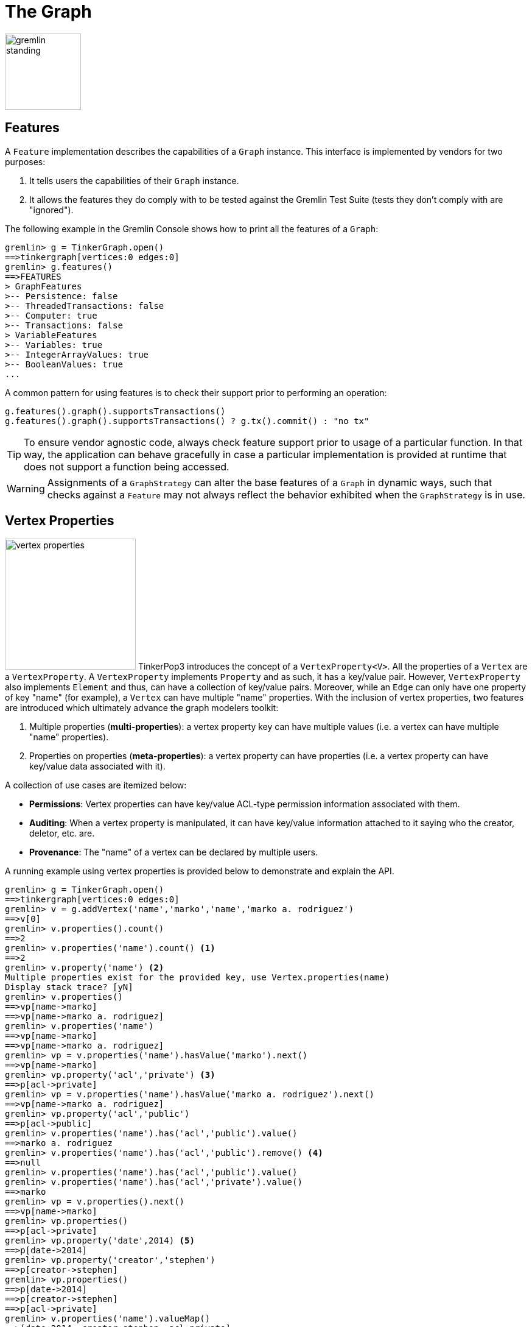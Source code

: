 [[graph]]
The Graph
=========

image::gremlin-standing.png[width=125]

Features
--------

A `Feature` implementation describes the capabilities of a `Graph` instance. This interface is implemented by vendors for two purposes:

  . It tells users the capabilities of their `Graph` instance.
  . It allows the features they do comply with to be tested against the Gremlin Test Suite (tests they don't comply with are "ignored").

The following example in the Gremlin Console shows how to print all the features of a `Graph`:

[source,groovy]
----
gremlin> g = TinkerGraph.open()
==>tinkergraph[vertices:0 edges:0]
gremlin> g.features()
==>FEATURES
> GraphFeatures
>-- Persistence: false
>-- ThreadedTransactions: false
>-- Computer: true
>-- Transactions: false
> VariableFeatures
>-- Variables: true
>-- IntegerArrayValues: true
>-- BooleanValues: true
...
----

A common pattern for using features is to check their support prior to performing an operation:

[gremlin-groovy]
----
g.features().graph().supportsTransactions()
g.features().graph().supportsTransactions() ? g.tx().commit() : "no tx"
----

TIP: To ensure vendor agnostic code, always check feature support prior to usage of a particular function.  In that way, the application can behave gracefully in case a particular implementation is provided at runtime that does not support a function being accessed.

WARNING: Assignments of a `GraphStrategy` can alter the base features of a `Graph` in dynamic ways, such that checks against a `Feature` may not always reflect the behavior exhibited when the `GraphStrategy` is in use.

[[vertex-properties]]
Vertex Properties
-----------------

image:vertex-properties.png[width=215,float=left] TinkerPop3 introduces the concept of a `VertexProperty<V>`. All the properties of a `Vertex` are a `VertexProperty`. A `VertexProperty` implements `Property` and as such, it has a key/value pair. However, `VertexProperty` also implements `Element` and thus, can have a collection of key/value pairs. Moreover, while an `Edge` can only have one property of key "name" (for example), a `Vertex` can have multiple "name" properties. With the inclusion of vertex properties, two features are introduced which ultimately advance the graph modelers toolkit:

 . Multiple properties (*multi-properties*): a vertex property key can have multiple values (i.e. a vertex can have multiple "name" properties).
 . Properties on properties (*meta-properties*): a vertex property can have properties (i.e. a vertex property can have key/value data associated with it).

A collection of use cases are itemized below:

 * *Permissions*: Vertex properties can have key/value ACL-type permission information associated with them.
 * *Auditing*: When a vertex property is manipulated, it can have key/value information attached to it saying who the creator, deletor, etc. are.
 * *Provenance*: The "name" of a vertex can be declared by multiple users.

A running example using vertex properties is provided below to demonstrate and explain the API.

[source,groovy]
gremlin> g = TinkerGraph.open()
==>tinkergraph[vertices:0 edges:0]
gremlin> v = g.addVertex('name','marko','name','marko a. rodriguez')
==>v[0]
gremlin> v.properties().count()
==>2
gremlin> v.properties('name').count() <1>
==>2
gremlin> v.property('name') <2>
Multiple properties exist for the provided key, use Vertex.properties(name)
Display stack trace? [yN]
gremlin> v.properties()
==>vp[name->marko]
==>vp[name->marko a. rodriguez]
gremlin> v.properties('name')
==>vp[name->marko]
==>vp[name->marko a. rodriguez]
gremlin> vp = v.properties('name').hasValue('marko').next()
==>vp[name->marko]
gremlin> vp.property('acl','private') <3>
==>p[acl->private]
gremlin> vp = v.properties('name').hasValue('marko a. rodriguez').next()
==>vp[name->marko a. rodriguez]
gremlin> vp.property('acl','public')
==>p[acl->public]
gremlin> v.properties('name').has('acl','public').value()
==>marko a. rodriguez
gremlin> v.properties('name').has('acl','public').remove() <4>
==>null
gremlin> v.properties('name').has('acl','public').value()
gremlin> v.properties('name').has('acl','private').value()
==>marko
gremlin> vp = v.properties().next()
==>vp[name->marko]
gremlin> vp.properties()
==>p[acl->private]
gremlin> vp.property('date',2014) <5>
==>p[date->2014]
gremlin> vp.property('creator','stephen')
==>p[creator->stephen]
gremlin> vp.properties()
==>p[date->2014]
==>p[creator->stephen]
==>p[acl->private]
gremlin> v.properties('name').valueMap()
==>[date:2014, creator:stephen, acl:private]
gremlin> v.singleProperty('name','okram') <6>
==>vp[name->okram]
gremlin> v.property('name')
==>vp[name->okram]

<1> A vertex can have zero or more properties with the same key associated with it.
<2> If a vertex has multiple vertex properties for the same key, then `Vertex.property()` is not allowed.
<3> A vertex property can have standard key/value properties attached to it.
<4> Vertex property removal is identical to property removal.
<5> A vertex property can have any number of key/value properties attached to it.
<6> `Vertex.singleProperty()` is a helper method that will remove all existing key'd properties before adding the new single property.

If the concept of vertex properties is difficult to grasp, then it may be best to think of vertex properties in terms of "literal vertices." A vertex can have an edge to a "literal vertex" that has a single value key/value -- e.g. "value=okram." The edge that points to that literal vertex has an edge-label of "name." The properties on the edge represent the literal vertex's properties. The "literal vertex" can not have any other edges to it (only one from the associated vertex).

[[the-crew-toy-graph]]
TIP: A toy graph demonstrating all of the new TinkerPop3 graph structure features is available at `TinkerFactory.createTheCrew()` and `data/tinkerpop-crew*`. This graph demonstrates multi-properties, meta-properties, and graph variables.

.TinkerPop Crew
image::the-crew-graph.png[width=685]

[gremlin-groovy,theCrew]
----
g.V().as('a').properties('location').hasNot('endTime').as('b').
      select().by('name').by {it.value() + '(' + it.value('startTime') + ')'} // determine the current location of each person
g.V().has('name','gremlin').inE('uses').
      order().by('skill',incr).as('a').
      outV().as('b').
      select().by('skill').by('name') // rank the users of gremlin by their skill level
g.variables() // access the global graph variables
g.variables().get('creator')
g.variables().get('creator').get()
g.V().has('name',g.variables().get('creator').get()).
      properties('location').as('a').valueMap().as('b').
      select('a','b').by(value).by() // get the creator's vertex and for each location, get the associated properties
----

Graph Variables
---------------

TinkerPop3 introduces the concept of `Graph.Variables`. Variables are key/value pairs associated with the graph itself -- in essence, a `Map<String,Object>`. These variables are intended to store metadata about the graph. Example use cases include:

 * *Schema information*: What do the namespace prefixes resolve to and when was the schema last modified?
 * *Global permissions*: What are the access rights for particular groups?
 * *System user information*: Who are the admins of the system?

An example of graph variables in use is presented below in Gremlin-Groovy:

[gremlin-groovy]
----
g = TinkerGraph.open()
g.variables()
g.variables().set('systemAdmins',['stephen','peter','pavel'])
g.variables().set('systemUsers',['matthias','marko','josh'])
g.variables().keys()
g.variables().get('systemUsers')
g.variables().get('systemUsers').get()
g.variables().remove('systemAdmins')
g.variables().keys()
----

[[transactions]]
Graph Transactions
------------------

A link:http://en.wikipedia.org/wiki/Database_transaction[database transaction] represents a unit of work to execute against the database.  Transactions are controlled by an implementation of the `Transaction` interface and that object can be obtained from the `Graph` interface using the `tx()` method.  Determining when a transaction starts is dependent upon the behavior assigned to the `Transaction`.  It is up to the `Graph` implementation to determine the default behavior and unless the implementation doesn't allow it, the behavior itself can be altered via these `Transaction` methods:

[source,java]
----
public Transaction onReadWrite(final Consumer<Transaction> consumer);

public Transaction onClose(final Consumer<Transaction> consumer);
----

Providing a `Consumer` function to `onReadWrite` allows definition of how a transaction starts when a read or a write occurs. `Transaction.READ_WRITE_BEHAVIOR` contains pre-defined `Consumer` functions to supply to the `onReadWrite` method.  It has two options:

* `AUTO` - automatic transactions where the transaction is started implicitly to the read or write operation
* `MANUAL` - manual transactions where it is up to the user to explicitly open a transaction, throwing an exception if the transaction is not open

Providing a `Consumer` function to `onClose` allows configuration of how a transaction is handled when `Graph.close()` is called.  `Transaction.CLOSE_BEHAVIOR` has several pre-defined options that can be supplied to this method:

* `COMMIT` - automatically commit an open transaction
* `ROLLBACK` - automatically rollback an open transaction
* `MANUAL` - throw an exception if a transaction is open, forcing the user to explicitly close the transaction

Once there is an understanding for how transactions are configured, most of the rest of the `Transaction` interface is self-explanatory. Note that <<neo4j-gremlin,Neo4j-Gremlin>> is used for the examples to follow as TinkerGraph does not support transactions.

[source,groovy]
----
gremlin> g = Neo4jGraph.open('/tmp/neo4j')
==>neo4jgraph[EmbeddedGraphDatabase [/tmp/neo4j]]
gremlin> g.features()
==>FEATURES
> GraphFeatures
>-- Transactions: true  <1>
>-- Computer: false
>-- Persistence: true
...
gremlin> g.tx().onReadWrite(Transaction.READ_WRITE_BEHAVIOR.AUTO) <2>
==>com.tinkerpop.gremlin.neo4j.structure.Neo4jGraph$Neo4jTransaction@1c067c0d
gremlin> g.addVertex("name","stephen")  <3>
==>v[0]
gremlin> g.tx().commit() <4>
==>null
gremlin> g.tx().onReadWrite(Transaction.READ_WRITE_BEHAVIOR.MANUAL) <5>
==>com.tinkerpop.gremlin.neo4j.structure.Neo4jGraph$Neo4jTransaction@1c067c0d
gremlin> g.tx().isOpen()
==>false
gremlin> g.addVertex("name","marko") <6>
Open a transaction before attempting to read/write the transaction
gremlin> g.tx().open() <7>
==>null
gremlin> g.addVertex("name","marko") <8>
==>v[1]
gremlin> g.tx().commit()
==>null
----

<1> Check `features` to ensure that the graph supports transactions.
<2> By default, `Neo4jGraph` is configured with "automatic" transactions, so it is set here for demonstration purposes only.
<3> When the vertex is added, the transaction is automatically started.  From this point, more mutations can be staged or other read operations executed in the context of that open transaction.
<4> Calling `commit` finalizes the transaction.
<5> Change transaction behavior to require manual control.
<6> Adding a vertex now results in failure because the transaction was not explicitly opened.
<7> Explicitly open a transaction.
<8> Adding a vertex now succeeds as the transaction was manually opened.

The `Transaction` object also exposes a method for executing automatic transaction retries:

[source,groovy]
----
gremlin> g.tx().submit {it.addVertex("name","josh")}.retry(10)
==>v[2]
gremlin> g.tx().submit {it.addVertex("name","daniel")}.exponentialBackoff(10)
==>v[3]
----

As shown above, the `submit` method takes a `Function<Graph, R>` which is the unit of work to execute and possibly retry on failure.  The method returns a `Transaction.Workload` object which has a number of default methods for common retry strategies.  It is also possible to supply a custom retry function if a default one does not suit the required purpose.

BatchGraph
----------

image:batch-graph.png[width=280,float=left] `BatchGraph` wraps any `Graph` to enable batch loading of a large number of edges and vertices by chunking the entire load into smaller batches and maintaining a memory-efficient vertex cache so that intermediate transactional states can be flushed after each chunk is loaded to release memory.

`BatchGraph` is *only* meant for loading data and does not support any retrieval or removal operations. That is, `BatchGraph` only supports the following methods:

* `Graph.addVertex()` for adding vertices
* `Vertex.addEdge()` for adding edges
* `Graph.V()` to get vertices by their id
* Property getter, setter and removal methods for vertices and edges as well as `Element.id()`

An important limitation of `BatchGraph` is that edge properties can only be set immediately after the edge has been added. If other vertices or edges have been created in the meantime, setting, getting or removing properties will throw exceptions. This is done to avoid caching of edges which would require memory.

`BatchGraph` can also automatically set the provided element identifiers as properties on the respective element. Use `vertexIdKey()` and `edgeIdKey()` on the `BatchGraph.Builder` to set the keys for the vertex and edge properties, respectively. This is useful when the graph implementation ignores supplied identifiers (as is the case with most implementations).

As an example, consider loading a large number of edges defined by a `String` array with four entries called _quads_:

. The out vertex id
. The in vertex id
. The label of the edge
. A string annotation for the edge, i.e. an edge property

Assuming this array is very large, loading all these edges in a single transaction is likely to exhaust main memory. Furthermore, one would have to rely on the database indexes to retrieve previously created vertices for a given identifier. `BatchGraph` addresses both of these issues.

[source,java]
----
BatchGraph bgraph = BatchGraph.build(graph).vertexIdType(VertexIdType.STRING).bufferSize(1000).create();
for (String[] quad : quads) {
    Vertex[] vertices = new Vertex[2];
    for (int i=0;i<2;i++) {
        vertices[i] = bgraph.V(quad[i]);
        if (null == vertices[i]) vertices[i]=bgraph.addVertex(T.id, quad[i]);
    }
    Edge edge = vertices[0].addEdge(quad[2],vertices[1], "annotation",quad[3]);
}
----

First, a `BatchGraph` `bgraph` is created wrapping an existing `graph` and setting the identifier type to `VertexIDType.STRING` and the batch size to 1000. `BatchGraph` maintains a mapping from the external vertex identifiers (in the example the first two entries in the `String` array describing the edge) to the internal vertex identifiers assigned by the wrapped graph database. Since this mapping is maintained in memory, it is potentially much faster than the database index. By specifying the `VertexIDType`, `BatchGraph` chooses the most memory-efficient mapping data structure and applies compression algorithms if possible. There are four different `VertexIDType`:

* `OBJECT` : For arbitrary object vertex identifiers. This is the most generic and least space efficient type.
* `STRING` : For string vertex identifiers. Attempts to apply string compression and prefixing strategies to reduce the memory footprint.
* `URL` : For string vertex identifiers that parse as URLs. Applies URL specific compression schemes that are more efficient than generic string compression.
* `NUMBER` : For numeric vertex identifiers. Uses primitive data structures that requires significantly less memory.

The `bufferSize` represents the number of vertices and edges to load before committing a transaction and starting a new one.

The `for` loop then iterates over all the quad `String` arrays and creates an edge for each by first retrieving or creating the vertex end points and then creating the edge. Note, that the edge property is set immediately after creating the edge. This property assignment is required because edges are only kept in memory until the next edge is created for efficiency reasons.

Presorting Data
~~~~~~~~~~~~~~~

In the previous example, there is a big speed advantage if the next edge loaded has the same out vertex as the previous edge.  Loading all of the out going edges for a particular vertex at once before moving on to the next out vertex makes optimal use of the cache, whereas loading edges in a random order causes many more writes to and flushes of the cache.

To take advantage of this, the data can be presorted quickly and efficiently using the linux built-in link:http://en.wikipedia.org/wiki/Sort_(Unix)[sort] command.  Assume that edges are read from a text file `edges.txt` with one edge per line:

[source,text]
----
4   created   5   weight=1.0
1   knows     4   weight=1.0
1   knows     2   weight=0.5
4   created   3   weight=0.4
6   created   3   weight=0.2
1   created   3   weight=0.4
----

This file can be sorted before loading with

[source,text]
$ sort -S4G -o edges_sorted.txt edges.txt

The `-S4G` flag gives sort 4Gb of memory to work with.  If the file fits into memory the sort will be very fast; otherwise `sort` will use scratch space on disk to perform the operation.  Although this is not as fast, the linux `sort` command is highly optimized and is not limited in the size of files it can process.  If the input data contain unwanted duplicate lines, using the `-u` flag will cause `sort` to remove these duplicate lines during processing.

The sorted file `edges_sorted.txt` now has the edges ordered by out vertex:

[source,text]
----
1   created   3   weight=0.4
1   knows     2   weight=0.5
1   knows     4   weight=1.0
4   created   3   weight=0.4
4   created   5   weight=1.0
6   created   3   weight=0.2
----

This way, any given out vertex is kept in the cache for all of its out going edges.  The time needed to sort the data is nearly always much less than the loading time saved by maximizing use of the cache, especially for large input data.

Incremental Loading
~~~~~~~~~~~~~~~~~~~

The above describes how `BatchGraph` can be used to load data into a graph under the assumption that the wrapped graph is initially empty. `BatchGraph` can also be used to incrementally batch load edges and vertices into a graph with existing data. In this case, vertices may already exist for given identifiers.

If the wrapped graph does not ignore identifiers, then enabling incremental batch loading is as simple as calling `incrementalLoading(false)` on the `Builder`, i.e. to disable the assumption that data is loaded into an empty graph. If the wrapped graph does ignore identifiers, then one has to tell `BatchGraph` how to find existing vertices for a given identifier by specifying the vertex identifier key using `vertexIdKey(key)` where `key` is some `String` for the property key. The `key` selected should be indexed by the underlying store for lookups to be efficient.

NOTE: Incremental batch loading is more expensive than loading from scratch because `BatchGraph` has to call on the wrapped graph to determine whether a vertex exists for a given identifier.

Gremlin I/O
-----------

image:gremlin-io.png[width=250,float=right] The task of getting data in and out of `Graph` instances is the job of the Gremlin I/O packages.  Gremlin I/O provides two interfaces for reading and writing `Graph` instances: `GraphReader` and `GraphWriter`.  These interfaces expose methods that support:

* Reading and writing an entire `Graph`
* Reading and writing a `Traversal<Vertex>` as adjacency list format
* Reading and writing a single `Vertex` (with and without associated `Edge` objects)
* Reading and writing a single `Edge`

In all cases, these methods operate in the currency of `InputStream` and `OutputStream` objects, allowing graphs and their related elements to be written to and read from files, byte arrays, etc.  The `Graph` interface offers the `io` method, which provides access to helper methods for the various I/O capabilities.  This method also potentially provides vendor specific implementations of some of these methods, which may be important for serialization of vendor graphs.  Unless there are very advanced requirements for the serialization process, it is always best to utilize the methods on the `Io` interface to construct `GraphReader` and `GraphWriter` instances, as the implementation may provide some custom settings that would otherwise have to be configured manually by the user to do the serialization.

GraphML Reader/Writer
~~~~~~~~~~~~~~~~~~~~~

image:gremlin-graphml.png[width=350,float=left] The link:http://graphml.graphdrawing.org/[GraphML] file format is a common XML-based representation of a graph. It is widely supported by graph-related tools and libraries making it a solid interchange format for TinkerPop. In other words, if the intent is to work with graph data in conjunction with applications outside of TinkerPop, GraphML may be the best choice to do that. Common use cases might be:

* Generate a graph using link:https://networkx.github.io/[NetworkX], export it with GraphML and import it to TinkerPop.
* Produce a subgraph and export it to GraphML to be consumed by and visualized in link:https://gephi.org/[Gephi].
* Migrate the data of an entire graph to a different graph database not supported by TinkerPop.

As GraphML is a specification for the serialization of an entire graph and not the individual elements of a graph, methods that support input and output of single vertices and edges are not supported.

CAUTION: GraphML is a "lossy" format in that it only supports primitive values for properties and does not have support for `Graph` variables.  It will use `toString` to serialize property values outside of those primitives.

The following code shows how to write a `Graph` instance to file called `tinkerpop-modern.xml` and then how to read that file back into a different instance:

[source,java]
----
final Graph g = TinkerFactory.createModern();
g.io().writeGraphML("tinkerpop-modern.xml");
final Graph newGraph = TinkerGraph.open();
newGraph.io().readGraphML("tinkerpop-modern.xml");
----

If a custom configuration is required, then have the `Graph` generate a `GraphReader` or `GraphWriter` "builder" instance:

[source,java]
----
final Graph g = TinkerFactory.createModern();
try (final OutputStream os = new FileOutputStream("tinkerpop-modern.xml")) {
    g.io().graphMLWriter().normalize(true).create().writeGraph(os);
}

final Graph newGraph = TinkerGraph.open();
try (final InputStream stream = new FileInputStream("tinkerpop-modern.xml")) {
    newGraph.io().graphMLReader().vertexIdKey("name").create().readGraph(stream);
}
----

GraphSON Reader/Writer
~~~~~~~~~~~~~~~~~~~~~~

image:gremlin-graphson.png[width=350,float=left] GraphSON is a link:http://json.org/[JSON]-based format extended from earlier versions of TinkerPop. It is important to note that TinkerPop3's GraphSON is not backwards compatible with prior TinkerPop GraphSON versions. GraphSON has some support from graph-related application outside of TinkerPop, but it is generally best used in two cases:

* A text format of the graph or its elements is desired (e.g. debugging, usage in source control, etc.)
* The graph or its elements need to be consumed by code that is not JVM-based (e.g. JavaScript, Python, .NET, etc.)

GraphSON supports all of the `GraphReader` and `GraphWriter` interface methods and can therefore read or write an entire `Graph`, a single `Vertex` or a single `Edge`.  The following code shows how to write a `Graph` instance to file called `tinkerpop-modern.json` and then how to read that file back into a different instance:

[source,java]
----
final Graph g = TinkerFactory.createModern();
g.io().writeGraphSON("tinkerpop-modern.json");

final Graph newGraph = TinkerGraph.open();
newGraph.io().readGraphSON("tinkerpop-modern.json");
----

If a custom configuration is required, then have the `Graph` generate a `GraphReader` or `GraphWriter` "builder" instance:

[source,java]
----
final Graph g = TinkerFactory.createModern();
try (final OutputStream os = new FileOutputStream("tinkerpop-modern.json")) {
    final GraphSONMapper mapper = g.io().graphSONMapper().normalize(true).create()
    g.io().graphSONWriter().mapper(mapper).create().writeGraph(os, g)
}

final Graph newGraph = TinkerGraph.open();
try (final InputStream stream = new FileInputStream("tinkerpop-modern.json")) {
    newGraph.io().graphSONReader().vertexIdKey("name").create().readGraph(stream);
}
----

One of the important configuration options of the `GraphSONReader` and `GraphSONWriter` is the ability to embed type information into the output.  By embedding the types, it becomes possible to serialize a graph without losing type information that might be important when being consumed by another source.  The importance of this concept is demonstrated in the following example where a single `Vertex` is written to GraphSON using the Gremlin Console:

[source,groovy]
----
gremlin> g = TinkerFactory.createModern()
==>tinkergraph[vertices:6 edges:6]
gremlin> f = new FileOutputStream("vertex-1.json")
==>java.io.FileOutputStream@3bbf9027
gremlin> g.io().graphSONWriter().create().writeVertex(f, g.V(1).next(), BOTH)
==>null
gremlin> f.close()
==>null
----

The following GraphSON example shows the output of `GraphSonWriter.writeVertex()` with associated edges:

[source,json]
----
{
  "inE": [],
  "outE": [
    {
      "inV": 3,
      "inVLabel": "software",
      "outVLabel": "person",
      "id": 9,
      "label": "created",
      "type": "edge",
      "outV": 1,
      "properties": {
        "weight": 0.4
      }
    },
    {
      "inV": 2,
      "inVLabel": "person",
      "outVLabel": "person",
      "id": 7,
      "label": "knows",
      "type": "edge",
      "outV": 1,
      "properties": {
        "weight": 0.5
      }
    },
    {
      "inV": 4,
      "inVLabel": "person",
      "outVLabel": "person",
      "id": 8,
      "label": "knows",
      "type": "edge",
      "outV": 1,
      "properties": {
        "weight": 1
      }
    }
  ],
  "id": 1,
  "label": "person",
  "type": "vertex",
  "properties": {
    "name": [
      {
        "id": 0,
        "label": "name",
        "value": "marko",
        "properties": {

        }
      }
    ],
    "age": [
      {
        "id": 1,
        "label": "age",
        "value": 29,
        "properties": {

        }
      }
    ]
  }
}
----

The vertex properly serializes to valid JSON but note that a consuming application will not automatically know how to interpret the numeric values.  In coercing those Java values to JSON, such information is lost.

With a minor change to the construction of the `GraphSONWriter` the lossy nature of GraphSON can be avoided:

[source,groovy]
----
gremlin> g = TinkerFactory.createModern()
==>tinkergraph[vertices:6 edges:6]
gremlin> f = new FileOutputStream("vertex-1.json")
==>java.io.FileOutputStream@3bbf9027
gremlin> mapper = g.io().graphSONMapper().embedTypes(true).create()
==>com.tinkerpop.gremlin.structure.io.graphson.GraphSONMapper@2ce45a7b
gremlin> g.io().graphSONWriter().mapper(mapper).create().writeVertex(f, g.V(1).next(), BOTH)
==>null
gremlin> f.close()
==>null
----

In the above code, the `embedTypes` option is set to `true` and the output below shows the difference in the output:

[source,json]
----
{
  "@class": "java.util.HashMap",
  "inE": [
    "java.util.ArrayList",
    [

    ]
  ],
  "outE": [
    "java.util.ArrayList",
    [
      {
        "@class": "java.util.HashMap",
        "inV": 3,
        "inVLabel": "software",
        "outVLabel": "person",
        "id": 9,
        "label": "created",
        "type": "edge",
        "outV": 1,
        "properties": {
          "@class": "java.util.HashMap",
          "weight": 0.4
        }
      },
      {
        "@class": "java.util.HashMap",
        "inV": 2,
        "inVLabel": "person",
        "outVLabel": "person",
        "id": 7,
        "label": "knows",
        "type": "edge",
        "outV": 1,
        "properties": {
          "@class": "java.util.HashMap",
          "weight": 0.5
        }
      },
      {
        "@class": "java.util.HashMap",
        "inV": 4,
        "inVLabel": "person",
        "outVLabel": "person",
        "id": 8,
        "label": "knows",
        "type": "edge",
        "outV": 1,
        "properties": {
          "@class": "java.util.HashMap",
          "weight": 1
        }
      }
    ]
  ],
  "id": 1,
  "label": "person",
  "type": "vertex",
  "properties": {
    "@class": "java.util.HashMap",
    "name": [
      "java.util.ArrayList",
      [
        {
          "@class": "java.util.HashMap",
          "id": [
            "java.lang.Long",
            0
          ],
          "label": "name",
          "value": "marko",
          "properties": {
            "@class": "java.util.HashMap"
          }
        }
      ]
    ],
    "age": [
      "java.util.ArrayList",
      [
        {
          "@class": "java.util.HashMap",
          "id": [
            "java.lang.Long",
            1
          ],
          "label": "age",
          "value": 29,
          "properties": {
            "@class": "java.util.HashMap"
          }
        }
      ]
    ]
  }
}
----

The ambiguity of components of the GraphSON is now removed by the `@class` property, which contains Java class information for the data it is associated with.  The `@class` property is used for all non-final types, with the exception of a small number of "natural" types (String, Boolean, Integer, and Double) which can be correctly inferred from JSON typing.  While the output is more verbose, it comes with the security of not losing type information.  While non-JVM languages won't be able to consume this information automatically, at least there is a hint as to how the values should be coerced back into the correct types in the target language.

[[gremlin-kryo]]
Kryo Reader/Writer
~~~~~~~~~~~~~~~~~~

image:gremlin-kryo.png[width=400,float=left] link:https://github.com/EsotericSoftware/kryo[Kryo] is a popular serialization package for the JVM. Gremlin-Kryo is a binary Graph serialization format for use on the JVM by JVM languages. It is designed to be space efficient, non-lossy and is promoted as the standard format to use when working with graph data inside of the TinkerPop stack. A list of common use cases is presented below:

* Migration from one Gremlin Structure implementation to another (e.g. `TinkerGraph` to `Neo4jGraph`)
* Serialization of individual graph elements to be sent over the network to another JVM.
* Backups of in-memory graphs or subgraphs.

CAUTION: When migrating between Gremlin Structure implementations, Kryo may not lose data, but it is important to consider the features of each `Graph` and whether or not the data types supported in one will be supported in the other.  Failure to do so, may result in errors.

Kryo supports all of the `GraphReader` and `GraphWriter` interface methods and can therefore read or write an entire `Graph`, a single `Vertex` or a single `Edge`.  The following code shows how to write a `Graph` instance to file called `tinkerpop-modern.gio` and then how to read that file back into a different instance:


[source,java]
----
final Graph g = TinkerFactory.createModern();
g.io().writeKryo("tinkerpop-modern.gio");

final Graph newGraph = TinkerGraph.open();
newGraph.io().readKryo("tinkerpop-modern.gio")'
----

If a custom configuration is required, then have the `Graph` generate a `GraphReader` or `GraphWriter` "builder" instance:

[source,java]
----
final Graph g = TinkerFactory.createModern();
try (final OutputStream os = new FileOutputStream("tinkerpop-modern.gio")) {
    g.io().kryoWriter().create().writeGraph(os);
}

final Graph newGraph = TinkerGraph.open();
try (final InputStream stream = new FileInputStream("tinkerpop-modern.gio")) {
    newGraph.io().kryoReader().vertexIdKey("name").create().readGraph(stream);
}
----

NOTE: The preferred extension for files names produced by Kryo is `.gio`.

TinkerPop2 Data Migration
~~~~~~~~~~~~~~~~~~~~~~~~~

image:data-migration.png[width=300,float=right] For those using TinkerPop2, migrating to TinkerPop3 will mean a number of programming changes, but may also require a migration of the data depending on the graph implementation.  For example, trying to open `TinkerGraph` data from TinkerPop2 with TinkerPop3 code will not work, however opening a TinkerPop2 `Neo4jGraph` with a TinkerPop3 `Neo4jGraph` should work provided there aren't Neo4j version compatibility mismatches preventing the read.

If such a situation arises that a particular TinkerPop2 `Graph` can not be read by TinkerPop3, a "legacy" data migration approach exists.  The migration involves writing the TinkerPop2 `Graph` to GraphSON, then reading it to TinkerPop3 with the `LegacyGraphSONReader` (a limited implementation of the `GraphReader` interface).

The following represents an example migration of the "classic" toy graph.  In this example, the "classic" graph is saved to GraphSON using TinkerPop2.

[source,groovy]
----
gremlin> Gremlin.version()
==>2.5.z
gremlin> g = TinkerGraphFactory.createTinkerGraph()
==>tinkergraph[vertices:6 edges:6]
gremlin> GraphSONWriter.outputGraph(g,'/tmp/tp2.json',GraphSONMode.EXTENDED)
==>null
----

The above console session uses the `gremlin-groovy` distribution from TinkerPop2.  It is important to generate the `tp2.json` file using the `EXTENDED` mode as it will include data types when necessary which will help limit "lossiness" on the TinkerPop3 side when imported.  Once `tp2.json` is created, it can then be imported to a TinkerPop3 `Graph`.

[source,groovy]
----
gremlin> Gremlin.version()
==>x.y.z
gremlin> g = TinkerGraph.open()
==>tinkergraph[vertices:0 edges:0]
gremlin> r = LegacyGraphSONReader.build().create()
==>com.tinkerpop.gremlin.structure.io.graphson.LegacyGraphSONReader@64337702
gremlin> r.readGraph(new FileInputStream('/tmp/tp2.json'),g)
==>null
gremlin> g.E()
==>e[11][4-created->3]
==>e[12][6-created->3]
==>e[7][1-knows->2]
==>e[8][1-knows->4]
==>e[9][1-created->3]
==>e[10][4-created->5]
----

The above console session uses the TinkerPop3 Gremlin Console.  It creates a new `TinkerGraph` which the TinkerPop2 GraphSON will be loaded into and uses the `LegacyGraphSONReader` to import the `tp2.json` file.

[[graphstrategy]]
GraphStrategy
-------------

A `GraphStrategy` provides a way to expand, inspect or otherwise alter the behavior of a `Graph` implementation.  A graph strategy injects arbitrary functions into the `Graph` API, so that when a method call is made, the strategy functions can manipulate the default behavior of the underlying `Graph`.  TinkerPop3 is packaged with the following strategies:

* `IdentityStrategy` - a "do nothing" `GraphStrategy` that executes the function as it is passed into the strategy
* `IdStrategy` - enables support for custom element identifiers for those graphs which don't otherwise support them
* `PartitionStrategy` - enables support for logical graph partitioning where the `Graph` can be blinded to different parts of the total graph
* `ReadOnlyStrategy` - prevents writing to the `Graph`
* `SequenceStrategy` - apply multiple `GraphStrategy` implementations in sequenced ordered to a single `Graph` instance
* `SubgraphStrategy` - create a logical subgraph which selectively includes vertices and edges of a `Graph` according to provided criteria

NOTE: TinkerPop2 had the notion of "Graph Wrappers" which decorated standard `Graph` implementations with additional features.  A `GraphStrategy` is generally analogous to that capability.

To use a `GraphStrategy` instance, use the `Graph.strategy()` method to instantiate the `StrategyGraph` as follows:

[gremlin-groovy]
----
g = TinkerFactory.createModern()
sg = g.strategy(IdentityStrategy.instance())
sg.getBaseGraph()
----

The above code specifies the creation of a `TinkerGraph` with the use of `IdentityStrategy`.  Note that the `strategy` method returns a `StrategyGraph`, which implements the `Graph` interface. It can be used in the same manner as `TinkerGraph` or any other implementation.  At any point, the `GraphStrategy` can be bypassed by getting the underlying `TinkerGraph`.

IdStrategy
~~~~~~~~~~

`IdStrategy` which affords complete control over element identifiers. Some `Graph` implementations, such as `TinkerGraph`, allow specification of custom identifiers when creating elements:

[gremlin-groovy]
----
g = TinkerGraph.open()
v = g.addVertex(id,"42a")
g.V("42a")
----

Other `Graph` implementations, however, generate element identifiers automatically and cannot be assigned:

[source,groovy]
gremlin> g = Neo4jGraph.open('/tmp/neo4j')
==>neo4jgraph[EmbeddedGraphDatabase [/tmp/neo4j]]
gremlin> v = g.addVertex(id, "42a")
Vertex does not support user supplied identifiers
Display stack trace? [yN]

Given the nature of identifier assignment, this means that identifiers are generally not conserved when moving data between graph instances and implementations, to XML and back again, etc. So for applications which need it, there is `IdStrategy`. Using vertex and edge indices under the hood, `IdStrategy` enables custom identifiers irrespective of whether or not the underlying `Graph` implementation allows them.

[source,groovy]
gremlin> g = Neo4jGraph.open('/tmp/neo4j')
==>neo4jgraph[EmbeddedGraphDatabase [/tmp/neo4j]]
gremlin> sg = g.strategy(IdStrategy.build("idKey").create())
==>idstrategy[neo4jgraph[EmbeddedGraphDatabase [/tmp/neo4j]]]
gremlin> sg.addVertex(id, "42a").id()
==>42a
gremlin> sg.addVertex().id()
==>527d44d2-9a3a-4c15-89b6-021e3d613884

When a non-null identifier is passed to `IdGraph.addVertex` or `IdGraph.addEdge`, that value will be used to uniquely identify the element. When the `id` is not provided, `IdGraph` will generate an identifier on its own.

IMPORTANT: The key that is used to store the assigned identifier should be indexed in the underlying graph database.  If it is not indexed, then lookups for the elements that use these identifiers will perform a linear scan.

PartitionStrategy
~~~~~~~~~~~~~~~~~

`PartitionStrategy` is a `SubgraphStrategy` which creates logical subgraphs through the use of designated properties.  When each element is written to the `Graph`, it is marked with a property value indicating the current write-partition.  As elements are read from the graph, they are matched against the current set of read-partitions.  The read-partitions thereby define the union of a set of vertices and edges. For example:

[gremlin-groovy]
----
g = TinkerGraph.open()
strategy = PartitionStrategy.build().partitionKey("com.example.partition").startPartition("A").create()
sg = g.strategy(strategy)

// Add vertices and edges first in one partition, then another:

v1 = sg.addVertex("name", "one")
v2 = sg.addVertex("name", "two")
v1.addEdge("knows", v2)
strategy.setWritePartition("B")
v3 = sg.addVertex("name", "three")
v1.addEdge("knows", v3)

// Define sets of partitions which provide access to different subgraphs, or slices of the data:

"in A: " + sg.V().count().next() + ", " + sg.E().count().next()
strategy.addReadPartition("B")
"in A+B: " + sg.V().count().next() + ", " + sg.E().count().next()
strategy.clearReadPartitions()
strategy.addReadPartition("B")
"in B: " + sg.V().count().next() + ", " + sg.E().count().next()
----

Note that there are no edges in the set B, as the only edge added to partition B is incident on a vertex of A.

ReadOnlyStrategy
~~~~~~~~~~~~~~~~

`ReadOnlyStrategy` prevents write operations that would otherwise mutate the `Graph`.

[source,groovy]
gremlin> g = TinkerGraph.open()
==>tinkergraph[vertices:0 edges:0]
gremlin> sg = g.strategy(ReadOnlyStrategy.instance())
==>readonlystrategy[tinkergraph[vertices:0 edges:0]]
gremlin> sg.addVertex("name","stephen")
Graph uses class com.tinkerpop.gremlin.structure.strategy.ReadOnlyStrategy and is therefore unmodifiable
Display stack trace? [yN]

SequenceStrategy
~~~~~~~~~~~~~~~~

`SequenceStrategy` provides a way to string together a set of `GraphStrategy` implementations, such that they are executed in order from first to last.  The `Graph.strategy()` method provides a straightforward way to invisibly use `SequenceStrategy`:

[gremlin-groovy]
----
sg = g.strategy(ReadOnlyStrategy.instance(), PartitionStrategy.build().partitionKey('com.example.partition').startPartition('A').create())
----

The above code demonstrates a `Graph` that uses a `SequenceStrategy` composed of `ReadOnlyStrategy` and `PartitionStrategy`.  When the `SequenceStrategy` is invoked, it will first apply the `ReadOnlyStrategy` and then apply the `PartitionStrategy`.  It is important to consider the ordering of the `GraphStrategy` objects when choosing to use `SequenceStrategy` as it makes no attempts to determine if strategies will be in conflict with one another.  Be aware of the nature of the strategies and ensure that applying them in the order assigned will produce the desirable outcome.

SubgraphStrategy
~~~~~~~~~~~~~~~~

A general-purpose `SubgraphStrategy` is created by defining a "vertex criterion" and an "edge criterion" as Java 8 `Predicates` and applying them to a `Graph`.  All vertices present in the base `Graph` which pass the vertex criterion will be present in the `StrategyGraph`.  All edges present in the base `Graph` which pass the edge criterion *and* whose in- and out-vertices both pass the vertex criterion will be present in the `StrategyGraph`.

NOTE: edges are either entirely visible, or entirely invisible to a subgraph.  You will never find an edge which cannot be traversed due to a missing in- or out-vertex.

For example, in Gremlin-Java:

[source,java]
----
Graph g = TinkerFactory.createModern();

Predicate<Vertex> vertexCriterion = vertex -> true;
Predicate<Edge> edgeCriterion = edge -> (int) edge.id() >= 8 && (int) edge.id() <= 10;

GraphStrategy strategy = SubgraphStrategy.build().vertexPredicate(vertexCriterion).edgePredicate(edgeCriterion).create();
StrategyGraph sg = g.strategy(strategy);

// all vertices are here
System.out.println("" + sg.V().count().next() + " of " + g.V().count().next() + " vertices");

// only the given edges are included
System.out.println("" + sg.E().count().next() + " of " + g.E().count().next() + " edges");
----

The same example is presented below but using Gremlin-Groovy.

[source,groovy]
----
g = TinkerFactory.createModern()

vertexCriterion = { true }
edgeCriterion = { it.id() >= 8 && it.id() <= 10 }

strategy = SubgraphStrategy.build().vertexPredicate(vertexCriterion).edgePredicate(edgeCriterion).create()
sg = g.strategy(strategy)

// all vertices are here
sg.V().count().next() + " of " + g.V().count().next() + " vertices"

// only the given edges are included
sg.E().count().next() + " of " + g.E().count().next() + " edges"
----

Namespace Conventions
---------------------

End users, <<implementations,vendors>>, <<graphstrategy,strategy>> developers, <<graphcomputer,`GraphComputer`>> algorithm designers, <<gremlin-plugins,GremlinPlugin>> creators, etc. all leverages properties on elements to store information. There are a few conventions that should be respected when naming property keys to ensure that conflicts between these stakeholders do not conflict.

* End users are granted the _flat namespace_ (e.g. `name`, `age`, `location`) to key their properties and label their elements.
* Vendors are granted the _hidden namespace_ (e.g. `~metadata`) to to key their properties and labels. Data key'd as such is only accessible via the vendor implementation code and no other stakeholders are granted read nor write access to data prefixed with "~" (see `Graph.Hidden`). Test coverage and exceptions exist to ensure that vendors respect this hard boundary.
* `GraphStrategy` developers should leverage _qualified namespaces_ particular to their domain (e.g. `mydomain.mystrategy.metadata`). Furthermore, if hiding these properties from users is important, then the strategy methods for property iterators should be smart about specified namespaces.
* <<vertexprogram,`VertexProgram`>> and <<mapreduce,`MapReduce`>> developers should, like `GraphStrategy` developers, leverage _qualified namespaces_ particular to their domain (e.g. `mydomain.myvertexprogram.computedata`).
* `GremlinPlugin` creators should prefix their plugin name with their domain (e.g. `mydomain.myplugin`).

IMPORTANT: TinkerPop uses `tinkerpop.` and `gremlin.` as the prefixes for provided strategies, vertex programs, map reduce implementations, and plugins.

The only truly protected namespace is the _hidden namespace_ provided to vendors. From there, its up to engineers to respect the namespacing conventions presented.
